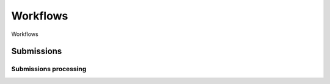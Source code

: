 #########
Workflows
#########


Workflows


***********
Submissions
***********


Submissions processing
======================

.. mermaid::

   flowchart TD
      Submission --> Prescreening
      subgraph Prescreening
          Admissibility
          Plagiarism(Plagiarism check)
	  COI(Conflict of interest checks)
	  PreA(Preassignment of Fellows)
      end
      Admissibility & Plagiarism -->|Fail| DeskReject(Desk rejection)
      Prescreening --> Screening
      Screening --> Adoption(Fellow takes charge)
      Adoption --> Refereeing
      subgraph Refereeing [Refereeing Round]
          RefInv(Refereeing invitations)
	  VetRep(Vetting Reports)
      end
      Refereeing --> Recommendation
      Recommendation -->|Request minor/major revision| Resubmit
      Resubmit --> Refereeing & RecDirect(Direct Recommendation)
      Recommendation & RecDirect --> Vote(Editorial College Vote) --> Accept & AcceptOther(Accept in other Journal) & Reject
      Accept & AcceptOther --> Production
      subgraph Production
          Proofs(Proofs production)
	  ProofsCheck(Proofs checking)
      end
      Production --> Publish
